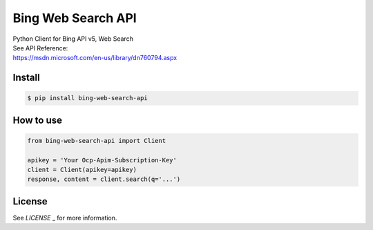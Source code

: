 Bing Web Search API
==========================
| Python Client for Bing API v5, Web Search


| See API Reference:
| https://msdn.microsoft.com/en-us/library/dn760794.aspx


Install
----------------

.. code-block:: console

    $ pip install bing-web-search-api


How to use
----------------

.. code-block:: python

    from bing-web-search-api import Client

    apikey = 'Your Ocp-Apim-Subscription-Key'
    client = Client(apikey=apikey)
    response, content = client.search(q='...')


License
----------------
See `LICENSE` _ for more information.

.. _LICENSE: https://github.com/h-kanazawa/bing-web-search-api/blob/master/LICENSE
